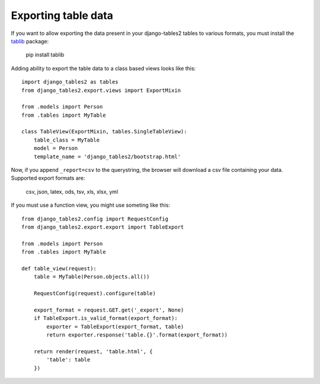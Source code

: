 .. _export:

Exporting table data
====================

.. versionadded: 1.8.0

If you want to allow exporting the data present in your django-tables2 tables to various
formats, you must install the `tablib <http://docs.python-tablib.org/en/latest/>`_ package:

    pip install tablib


Adding ability to export the table data to a class based views looks like this::

    import django_tables2 as tables
    from django_tables2.export.views import ExportMixin

    from .models import Person
    from .tables import MyTable

    class TableView(ExportMixin, tables.SingleTableView):
        table_class = MyTable
        model = Person
        template_name = 'django_tables2/bootstrap.html'


Now, if you append ``_report=csv`` to the querystring, the browser will download
a csv file containing your data. Supported export formats are:

    csv, json, latex, ods, tsv, xls, xlsx, yml

If you must use a function view, you might use someting like this::

    from django_tables2.config import RequestConfig
    from django_tables2.export.export import TableExport

    from .models import Person
    from .tables import MyTable

    def table_view(request):
        table = MyTable(Person.objects.all())

        RequestConfig(request).configure(table)

        export_format = request.GET.get('_export', None)
        if TableExport.is_valid_format(export_format):
            exporter = TableExport(export_format, table)
            return exporter.response('table.{}'.format(export_format))

        return render(request, 'table.html', {
            'table': table
        })
